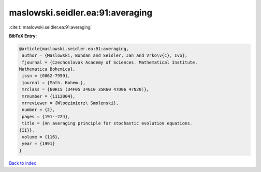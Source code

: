 maslowski.seidler.ea:91:averaging
=================================

:cite:t:`maslowski.seidler.ea:91:averaging`

**BibTeX Entry:**

.. code-block:: bibtex

   @article{maslowski.seidler.ea:91:averaging,
    author = {Maslowski, Bohdan and Seidler, Jan and Vrko\v{c}, Ivo},
    fjournal = {Czechoslovak Academy of Sciences. Mathematical Institute.
   Mathematica Bohemica},
    issn = {0862-7959},
    journal = {Math. Bohem.},
    mrclass = {60H15 (34F05 34G10 35R60 47D06 47N20)},
    mrnumber = {1112004},
    mrreviewer = {Wlodzimierz\ Smolenski},
    number = {2},
    pages = {191--224},
    title = {An averaging principle for stochastic evolution equations.
   {II}},
    volume = {116},
    year = {1991}
   }

`Back to index <../By-Cite-Keys.html>`__
